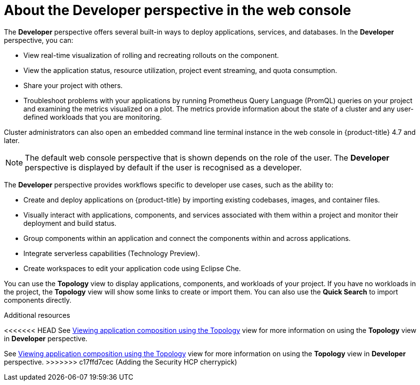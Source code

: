 // Module included in the following assemblies:
//
// web_console/web-console-overview.adoc

:_mod-docs-content-type: CONCEPT
[id="about-developer-perspective_{context}"]
= About the Developer perspective in the web console

The *Developer* perspective offers several built-in ways to deploy applications, services, and databases. In the *Developer* perspective, you can:

* View real-time visualization of rolling and recreating rollouts on the component.
* View the application status, resource utilization, project event streaming, and quota consumption.
* Share your project with others.
* Troubleshoot problems with your applications by running Prometheus Query Language (PromQL) queries on your project and examining the metrics visualized on a plot. The metrics provide information about the state of a cluster and any user-defined workloads that you are monitoring.

Cluster administrators can also open an embedded command line terminal instance in the web console in {product-title} 4.7 and later.

[NOTE]
====
The default web console perspective that is shown depends on the role of the user. The *Developer* perspective is displayed by default if the user is recognised as a developer.
====

The *Developer* perspective provides workflows specific to developer use cases, such as the ability to:

* Create and deploy applications on {product-title} by importing existing codebases, images, and container files.
* Visually interact with applications, components, and services associated with them within a project and monitor their deployment and build status.
* Group components within an application and connect the components within and across applications.
* Integrate serverless capabilities (Technology Preview).
* Create workspaces to edit your application code using Eclipse Che.

You can use the *Topology* view to display applications, components, and workloads of your project. If you have no workloads in the project, the *Topology* view will show some links to create or import them. You can also use the *Quick Search* to import components directly.

.Additional resources
<<<<<<< HEAD
See link:https://docs.openshift.com/container-platform/4.17/applications/odc-viewing-application-composition-using-topology-view.html[Viewing application composition using the Topology] view for more information on using the *Topology* view in *Developer* perspective.
=======
See link:https://docs.openshift.com/container-platform/4.16/applications/odc-viewing-application-composition-using-topology-view.html[Viewing application composition using the Topology] view for more information on using the *Topology* view in *Developer* perspective.
>>>>>>> c17ffd7cec (Adding the Security HCP cherrypick)

